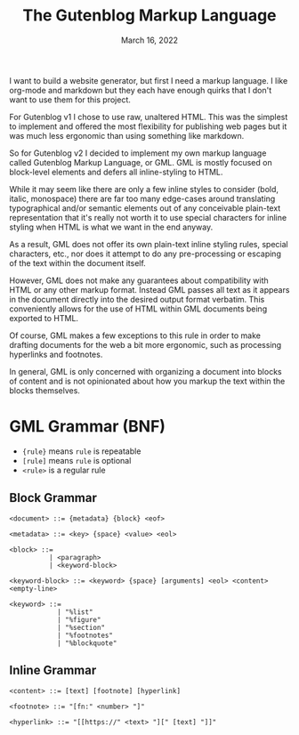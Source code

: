#+title: The Gutenblog Markup Language
#+date: March 16, 2022
#+options: toc:nil

I want to build a website generator, but first I need a markup
language. I like org-mode and markdown but they each have enough
quirks that I don't want to use them for this project.

For Gutenblog v1 I chose to use raw, unaltered HTML. This was the
simplest to implement and offered the most flexibility for publishing
web pages but it was much less ergonomic than using something like
markdown.

So for Gutenblog v2 I decided to implement my own markup language
called Gutenblog Markup Language, or GML. GML is mostly focused on
block-level elements and defers all inline-styling to HTML.

While it may seem like there are only a few inline styles to consider
(bold, italic, monospace) there are far too many edge-cases around
translating typographical and/or semantic elements out of any
conceivable plain-text representation that it's really not worth it to
use special characters for inline styling when HTML is what we want in
the end anyway.

As a result, GML does not offer its own plain-text inline styling
rules, special characters, etc., nor does it attempt to do any
pre-processing or escaping of the text within the document itself.

However, GML does not make any guarantees about compatibility with
HTML or any other markup format. Instead GML passes all text as it
appears in the document directly into the desired output format
verbatim. This conveniently allows for the use of HTML within GML
documents being exported to HTML.

Of course, GML makes a few exceptions to this rule in order to make
drafting documents for the web a bit more ergonomic, such as
processing hyperlinks and footnotes.

In general, GML is only concerned with organizing a document into
blocks of content and is not opinionated about how you markup the text
within the blocks themselves.

* GML Grammar (BNF)
- ~{rule}~ means ~rule~ is repeatable
- ~[rule]~ means ~rule~ is optional
- ~<rule>~ is a regular rule

** Block Grammar
#+begin_src text
<document> ::= {metadata} {block} <eof>

<metadata> ::= <key> {space} <value> <eol>

<block> ::=
          | <paragraph>
          | <keyword-block>

<keyword-block> ::= <keyword> {space} [arguments] <eol> <content> <empty-line>

<keyword> ::=
            | "%list"
            | "%figure"
            | "%section"
            | "%footnotes"
            | "%blockquote"
#+end_src

** Inline Grammar
#+begin_src text
<content> ::= [text] [footnote] [hyperlink]

<footnote> ::= "[fn:" <number> "]"

<hyperlink> ::= "[[https://" <text> "][" [text] "]]"
#+end_src
